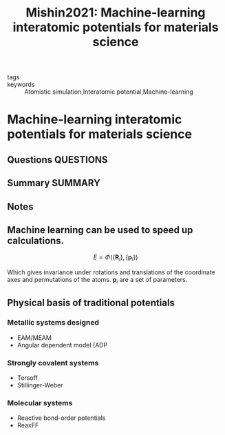 #+TITLE: Mishin2021: Machine-learning interatomic potentials for materials science
#+ROAM_KEY: cite:Mishin2021
- tags ::
- keywords :: Atomistic simulation,Interatomic potential,Machine-learning

* Machine-learning interatomic potentials for materials science
  :PROPERTIES:
  :Custom_ID: Mishin2021
  :URL: https://www.sciencedirect.com/science/article/pii/S1359645421003608
  :AUTHOR: Mishin, Y.
  :NOTER_DOCUMENT: ~/Zotero/storage/BTBUMTZB/Mishin - 2021 - Machine-learning interatomic potentials for materi.pdf
  :NOTER_PAGE:
  :END:
** Questions :QUESTIONS:
** Summary :SUMMARY:
** Notes


** Machine learning can be used to speed up calculations.
   :PROPERTIES:
   :NOTER_PAGE: [[pdf:~/Zotero/storage/BTBUMTZB/Mishin - 2021 - Machine-learning interatomic potentials for materi.pdf::5++0.00]]
   :END:
   \[ E = \Phi(\left\{\mathbf{R}_i\right\},
   \left\{\mathbf{p}_i\right\} ) \]

   Which gives invariance under rotations and translations of the
   coordinate axes and permutations of the atoms. $\mathbf{p}_i$ are a
   set of parameters.

** Physical basis of traditional potentials
   :PROPERTIES:
   :NOTER_PAGE: [[pdf:~/Zotero/storage/BTBUMTZB/Mishin - 2021 - Machine-learning interatomic potentials for materi.pdf::5++0.00]]
   :END:

*** Metallic systems designed
   - EAM/MEAM
   - Angular dependent model (ADP

*** Strongly covalent systems
    - Tersoff
    - Stillinger-Weber


*** Molecular systems
    - Reactive bond-order potentials
    - ReaxFF
